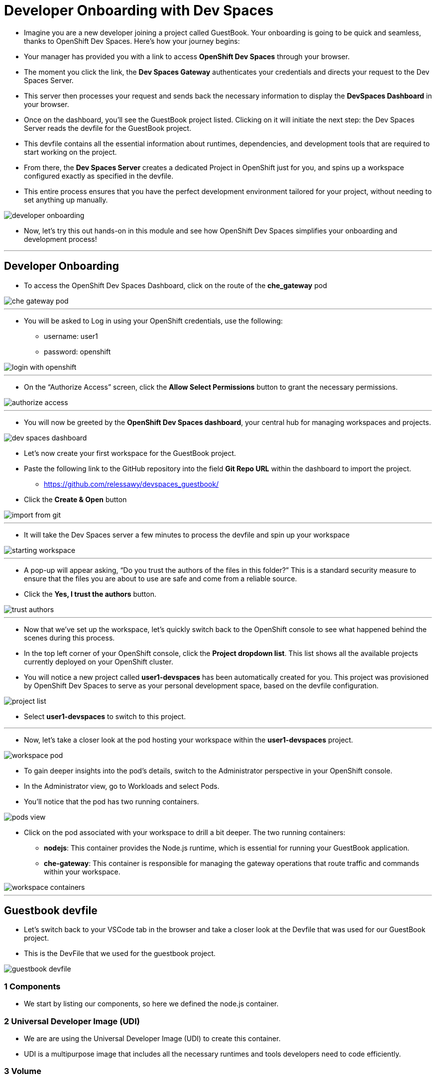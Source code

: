 
= Developer Onboarding with Dev Spaces

* Imagine you are a new developer joining a project called GuestBook. Your onboarding is going to be quick and seamless, thanks to OpenShift Dev Spaces. Here’s how your journey begins:
* Your manager has provided you with a link to access **OpenShift Dev Spaces** through your browser. 
* The moment you click the link, the **Dev Spaces Gateway** authenticates your credentials and directs your request to the Dev Spaces Server. 
* This server then processes your request and sends back the necessary information to display the **DevSpaces Dashboard** in your browser.
* Once on the dashboard, you’ll see the GuestBook project listed. Clicking on it will initiate the next step: the Dev Spaces Server reads the devfile for the GuestBook project. 
* This devfile contains all the essential information about runtimes, dependencies, and development tools that are required to start working on the project.
* From there, the **Dev Spaces Server** creates a dedicated Project in OpenShift just for you, and spins up a workspace configured exactly as specified in the devfile.
* This entire process ensures that you have the perfect development environment tailored for your project, without needing to set anything up manually.

image::developer_onboarding.png[]

* Now, let’s try this out hands-on in this module and see how OpenShift Dev Spaces simplifies your onboarding and development process!

---

== Developer Onboarding 

* To access the OpenShift Dev Spaces Dashboard, click on the route of the **che_gateway** pod

image::che_gateway_pod.png[]

---

* You will be asked to Log in using your OpenShift credentials, use the following:
** username: user1
** password: openshift

image::login_with_openshift.png[]

---

* On the “Authorize Access” screen, click the **Allow Select Permissions** button to grant the necessary permissions.

image::authorize_access.png[]

---

* You will now be greeted by the **OpenShift Dev Spaces dashboard**, your central hub for managing workspaces and projects.

image::dev_spaces_dashboard.png[]

* Let’s now create your first workspace for the GuestBook project.
* Paste the following link to the GitHub repository into the field **Git Repo URL** within the dashboard to import the project.
** https://github.com/relessawy/devspaces_guestbook/
* Click the **Create & Open** button

image::import_from_git.png[]

---

* It will take the Dev Spaces server a few minutes to process the devfile and spin up your workspace

image::starting_workspace.png[]

---

* A pop-up will appear asking, “Do you trust the authors of the files in this folder?” This is a standard security measure to ensure that the files you are about to use are safe and come from a reliable source.
* Click the **Yes, I trust the authors** button.

image::trust_authors.png[]

---

* Now that we’ve set up the workspace, let’s quickly switch back to the OpenShift console to see what happened behind the scenes during this process.
* In the top left corner of your OpenShift console, click the **Project dropdown list**. This list shows all the available projects currently deployed on your OpenShift cluster.
* You will notice a new project called **user1-devspaces** has been automatically created for you. This project was provisioned by OpenShift Dev Spaces to serve as your personal development space, based on the devfile configuration.

image::project_list.png[]

* Select **user1-devspaces** to switch to this project.


---

* Now, let’s take a closer look at the pod hosting your workspace within the **user1-devspaces** project. 

image::workspace_pod.png[]

* To gain deeper insights into the pod’s details, switch to the Administrator perspective in your OpenShift console.
* In the Administrator view, go to Workloads and select Pods. 
* You’ll notice that the pod has two running containers.

image::pods_view.png[]

* Click on the pod associated with your workspace to drill a bit deeper. The two running containers:
• **nodejs**: This container provides the Node.js runtime, which is essential for running your GuestBook application.
• **che-gateway**: This container is responsible for managing the gateway operations that route traffic and commands within your workspace.

image::workspace_containers.png[]

---

== Guestbook devfile

* Let’s switch back to your VSCode tab in the browser and take a closer look at the Devfile that was used for our GuestBook project.
* This is the DevFile that we used for the guestbook project.

image::guestbook_devfile.png[]

=== 1 Components
* We start by listing our components, so here we defined the node.js container.

=== 2 Universal Developer Image (UDI)
* We are are using the Universal Developer Image (UDI) to create this container.
* UDI is a multipurpose image that includes all the necessary runtimes and tools developers need to code efficiently.

=== 3 Volume

* We then define a volume called NPM to store our dependencies.

=== 4 Commands

* Lastly, we define the commands that can be executed within the workspace. In this case, there’s a command to build and run the GuestBook project.

---

== Test the run command

* Let’s go ahead and run the command defined in the Devfile. 
* Click on the *Hamburger* menu in the upper left corner of your VS Code interface.
* Navigate to *Terminal* -> *Run Task*.

image::run_task.png[]

* Select devfile.

image::select_devfile.png[]

* Choose the *Run the application* command.

image::run_the_application_command.png[]

*  This command essentially executes an npm install to fetch the required dependencies, followed by running the application using Node.js.
* Oh No! We've run into an issue. 
* The problem here is that the GuestBook application requires MongoDB to run properly.

image::missing_mongodb.png[]

* To resolve this, we need to inject an additional MongoDB component into our *devfile*, similar to the following yaml snippet:

```yaml
- name: mongo
    container:
      image: registry.redhat.io/rhscl/mongodb-36-rhel7:1-50
      env:
        - name: MONGODB_USER
          value: user
        - name: MONGODB_PASSWORD
          value: password
        - name: MONGODB_DATABASE
          value: guestbook
        - name: MONGODB_ADMIN_PASSWORD
          value: password
      endpoints:
        - name: mongodb
          exposure: internal
          targetPort: 27017
      memoryLimit: 512Mi
      mountSources: false
      volumeMounts:
        - name: mongo-storage
          path: /var/lib/mongodb/data
  - name: mongo-storage
    volume:
      size: 1G
```

* To simply this step, we've already included the new components in the devfile hosted in this branch of the git repository:
** https://github.com/relessawy/devspaces_guestbook/tree/Module2
* Go ahead an delete your current workspace, by clicking on the *Kebab* icon (three vertical dots) next to it and select *Delete Workspace*

image::delete_workspace.png[]

* Return to the *Create Workspace* page and provide the new URL in the designated field.
* Click the button *Create & Open* to create the workspace with MongoDB included.

image::workspace_with_mongodb.png[]

* The OpenShift Dev Spaces server will process the updated *devfile*.
* As the workspace restarts, switch back to OpenShift to inspect the pods. 
* You’ll now see that the pod hosting your workspace is spinning up three containers instead of two.
* Upon inspecting the pod, you’ll find that a *mongo* container is now part of your deployment.

image::workspace_pod_with_3_containers.png[]

* Let's do another build and run for our application.
* Once again, navigate to the *Hamburger* menu in the upper left corner -> *Terminal* -> *Run Task* -> *devfile* -> *Run the application*.
* As we might expect, tha application connects successfully to the mongo database, and we get a popup asking if we want to Open our Guest Book application in a new tab.
* Click the *Open in New Tab* button.
* Confirm the action to allow VSCode to open the external site by clicking *Open*.

image::open_web_app.png[]

* You should now see the *GuestBook* application running in a separate tab.


